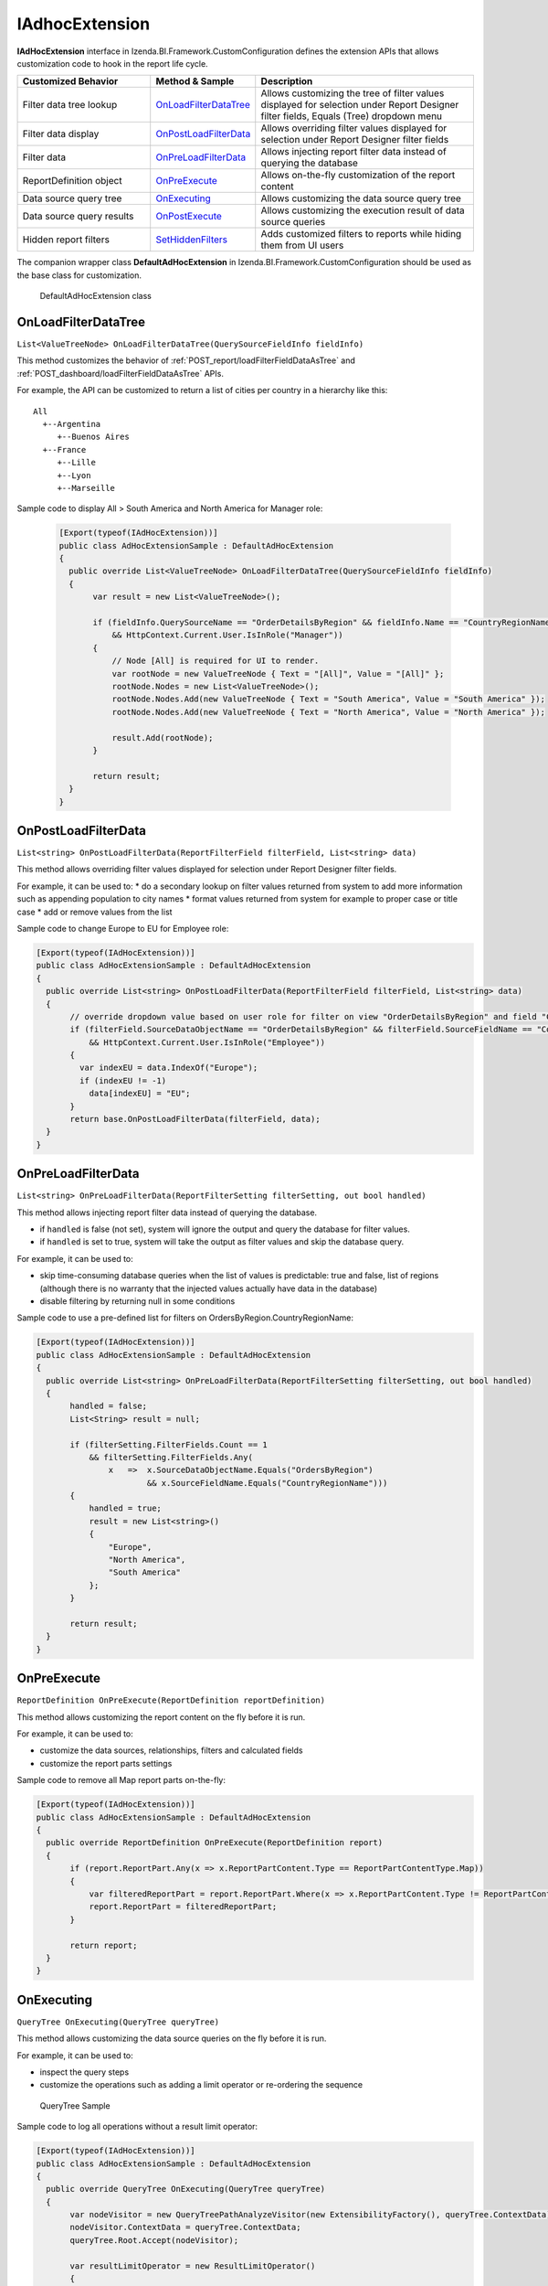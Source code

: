 ===================
IAdhocExtension
===================

**IAdHocExtension** interface in Izenda.BI.Framework.CustomConfiguration defines the extension APIs that allows customization code to hook in the report life cycle.

.. list-table::
   :widths: 30 20 50
   :header-rows: 1

   * - Customized Behavior
     - Method & Sample
     - Description
   * - Filter data tree lookup
     - `OnLoadFilterDataTree`_
     - Allows customizing the tree of filter values displayed for selection under Report Designer filter fields, Equals (Tree) dropdown menu
   * - Filter data display
     - `OnPostLoadFilterData`_
     - Allows overriding filter values displayed for selection under Report Designer filter fields
   * - Filter data
     - `OnPreLoadFilterData`_
     - Allows injecting report filter data instead of querying the database
   * - ReportDefinition object
     - `OnPreExecute`_
     - Allows on-the-fly customization of the report content
   * - Data source query tree
     - `OnExecuting`_
     - Allows customizing the data source query tree
   * - Data source query results
     - `OnPostExecute`_
     - Allows customizing the execution result of data source queries
   * - Hidden report filters
     - `SetHiddenFilters`_
     - Adds customized filters to reports while hiding them from UI users

The companion wrapper class **DefaultAdHocExtension** in  Izenda.BI.Framework.CustomConfiguration should be used as the base class for customization.

.. figure:: /_static/images/DefaultAdHocExtension_class.png

   DefaultAdHocExtension class

.. seealso::

   :doc:`Full-code Samples for all IAdHocExtension Methods <code_iadhocextension_samples>`

OnLoadFilterDataTree
-----------------------------------

``List<ValueTreeNode> OnLoadFilterDataTree(QuerySourceFieldInfo fieldInfo)``

This method customizes the behavior of :ref:`POST_report/loadFilterFieldDataAsTree` and :ref:`POST_dashboard/loadFilterFieldDataAsTree` APIs.

For example, the API can be customized to return a list of cities per country in a hierarchy like this::

   All
     +--Argentina
        +--Buenos Aires
     +--France
        +--Lille
        +--Lyon
        +--Marseille

Sample code to display All > South America and North America for Manager role:

   .. code-block:: csharp

       [Export(typeof(IAdHocExtension))]
       public class AdHocExtensionSample : DefaultAdHocExtension
       {
         public override List<ValueTreeNode> OnLoadFilterDataTree(QuerySourceFieldInfo fieldInfo)
         {
              var result = new List<ValueTreeNode>();
      
              if (fieldInfo.QuerySourceName == "OrderDetailsByRegion" && fieldInfo.Name == "CountryRegionName"
                  && HttpContext.Current.User.IsInRole("Manager"))
              {
                  // Node [All] is required for UI to render.
                  var rootNode = new ValueTreeNode { Text = "[All]", Value = "[All]" };
                  rootNode.Nodes = new List<ValueTreeNode>();
                  rootNode.Nodes.Add(new ValueTreeNode { Text = "South America", Value = "South America" });
                  rootNode.Nodes.Add(new ValueTreeNode { Text = "North America", Value = "North America" });
      
                  result.Add(rootNode);
              }
      
              return result;
         }
       }

OnPostLoadFilterData
---------------------

``List<string> OnPostLoadFilterData(ReportFilterField filterField, List<string> data)``

This method allows overriding filter values displayed for selection under Report Designer filter fields.


For example, it can be used to:
* do a secondary lookup on filter values returned from system to add more information such as appending population to city names
* format values returned from system for example to proper case or title case
* add or remove values from the list


Sample code to change Europe to EU for Employee role:

.. code-block:: csharp

    [Export(typeof(IAdHocExtension))]
    public class AdHocExtensionSample : DefaultAdHocExtension
    {
      public override List<string> OnPostLoadFilterData(ReportFilterField filterField, List<string> data)
      {
           // override dropdown value based on user role for filter on view "OrderDetailsByRegion" and field "CountryRegionName"
           if (filterField.SourceDataObjectName == "OrderDetailsByRegion" && filterField.SourceFieldName == "CountryRegionName"
               && HttpContext.Current.User.IsInRole("Employee"))
           {
             var indexEU = data.IndexOf("Europe");
             if (indexEU != -1)
               data[indexEU] = "EU";
           }
           return base.OnPostLoadFilterData(filterField, data);
      }
    }

OnPreLoadFilterData
-------------------

``List<string> OnPreLoadFilterData(ReportFilterSetting filterSetting, out bool handled)``

This method allows injecting report filter data instead of querying the database.

* if ``handled`` is false (not set), system will ignore the output and query the database for filter values.
* if ``handled`` is set to true, system will take the output as filter values and skip the database query.


For example, it can be used to:

* skip time-consuming database queries when the list of values is predictable: true and false, list of regions (although there is no warranty that the injected values actually have data in the database)
* disable filtering by returning null in some conditions


Sample code to use a pre-defined list for filters on OrdersByRegion.CountryRegionName:

.. code-block:: csharp

    [Export(typeof(IAdHocExtension))]
    public class AdHocExtensionSample : DefaultAdHocExtension
    {
      public override List<string> OnPreLoadFilterData(ReportFilterSetting filterSetting, out bool handled)
      {
           handled = false;
           List<String> result = null;
   
           if (filterSetting.FilterFields.Count == 1
               && filterSetting.FilterFields.Any(
                   x   =>  x.SourceDataObjectName.Equals("OrdersByRegion")
                           && x.SourceFieldName.Equals("CountryRegionName")))
           {
               handled = true;
               result = new List<string>()
               {
                   "Europe",
                   "North America",
                   "South America"
               };
           }
   
           return result;
      }
    }

OnPreExecute
-------------------

``ReportDefinition OnPreExecute(ReportDefinition reportDefinition)``

This method allows customizing the report content on the fly before it is run.

For example, it can be used to:

* customize the data sources, relationships, filters and calculated fields
* customize the report parts settings

Sample code to remove all Map report parts on-the-fly:

.. code-block:: csharp

    [Export(typeof(IAdHocExtension))]
    public class AdHocExtensionSample : DefaultAdHocExtension
    {
      public override ReportDefinition OnPreExecute(ReportDefinition report)
      {
           if (report.ReportPart.Any(x => x.ReportPartContent.Type == ReportPartContentType.Map))
           {
               var filteredReportPart = report.ReportPart.Where(x => x.ReportPartContent.Type != ReportPartContentType.Map).ToList();
               report.ReportPart = filteredReportPart;
           }
   
           return report;
      }
    }

OnExecuting
-------------

``QueryTree OnExecuting(QueryTree queryTree)``

This method allows customizing the data source queries on the fly before it is run.

For example, it can be used to:

* inspect the query steps
* customize the operations such as adding a limit operator or re-ordering the sequence

.. figure:: /_static/images/QueryTree_Sample.png

   QueryTree Sample


Sample code to log all operations without a result limit operator:

.. code-block:: csharp

    [Export(typeof(IAdHocExtension))]
    public class AdHocExtensionSample : DefaultAdHocExtension
    {
      public override QueryTree OnExecuting(QueryTree queryTree)
      {
           var nodeVisitor = new QueryTreePathAnalyzeVisitor(new ExtensibilityFactory(), queryTree.ContextData);
           nodeVisitor.ContextData = queryTree.ContextData;
           queryTree.Root.Accept(nodeVisitor);
   
           var resultLimitOperator = new ResultLimitOperator()
           {
               ChildOperand = new Operand()
               {
                   QuerySource = new QuerySource()
               }
           };
   
           try
           {
               nodeVisitor.Visit(resultLimitOperator);
           }
           catch (Exception)
           {
               Console.WriteLine("LOG: Query with no limit");
           }
   
           return queryTree;
      }
    }

OnPostExecute
-----------------

``List<IDictionary<string, object>> OnPostExecute(QueryTree executedQueryTree, List<IDictionary<string, object>> result)``

This method allows customizing the execution result of data source queries.

For example, it can be used to:
* inspect the execution result
* alter the execution result such as adding and removing rows or changing data values

Sample code to limit the execution result to the first 1000 rows only (although the database may return more than that):

.. code-block:: csharp

    [Export(typeof(IAdHocExtension))]
    public class AdHocExtensionSample : DefaultAdHocExtension
    {
      public override List<IDictionary<string, object>> OnPostExecute(QueryTree executedQueryTree, List<IDictionary<string, object>> result)
      {
           return result.Take(1000).ToList();
      }
    }

SetHiddenFilters
--------------------

``ReportFilterSetting SetHiddenFilters(SetHiddenFilterParam param)``

This method adds customized filters to every reports while hiding them from UI users.

For example, it can be used to:

* filter table Orders to rows with ShipCountry = 'USA' only, wherever this table is used.
* automatically filter all tables to non-deleted data (IsDeleted = FALSE).
* in a Shared Schema Multi-Tenant Architecture, filter every table to only data of the tenant of current logged in user.

Sample code to add hidden filter CountryRegionName = Europe for Employee role:

.. code-block:: csharp

    [Export(typeof(IAdHocExtension))]
    public class AdHocExtensionSample : DefaultAdHocExtension
    {
      public override ReportFilterSetting SetHiddenFilters(SetHiddenFilterParam param)
      {
           var result = new ReportFilterSetting();
           var querySource = param.QuerySources.FirstOrDefault(x => x.Name.Equals("OrdersByRegion"));
           if (querySource == null)
           {
               return result;
           }
   
           var field = querySource.QuerySourceFields.FirstOrDefault(x => x.Name.Equals("CountryRegionName"));
           if (querySource != null && field != null && HttpContext.Current.User.IsInRole("Employee"))
           {
             var equalOperator = Izenda.BI.Framework.Enums.FilterOperator.FilterOperator.EqualsManualEntry.GetUid();
   
             // Filter CountryRegionName = Europe
             var reportFilterField = new ReportFilterField
             {
               QuerySourceId = querySource.Id,
               SourceDataObjectName = querySource.Name,
               QuerySourceType = querySource.Type,
               QuerySourceFieldId = field.Id,
               SourceFieldName = field.Name,
               DataType = field.DataType,
               Position = 1,
               OperatorId = equalOperator,
               Value = "Europe",
               RelationshipId = null,
               IsParameter = false,
               ReportFieldAlias = null
             };
   
             result.FilterFields = new List<ReportFilterField> { reportFilterField };
           }
   
           return result;
      }
    }

Application Scenarios
-----------------------

Hidden filters can be applied based on several values. For example,

User Name::

   var currentUser = UserContext.Current;
   var currentUserName = currentUser.CurrentUser.UserName;

   if (String.Compare(currentUserName, "userName") == 0)
   {
      //Filter Logic Goes Here
   }

Tenant Name::

   var currentUser = UserContext.Current;
   var currentTenantName = currentUser.CurrentTenant.Name;

   if (String.Compare(currentTenantName, "TestTenant") == 0)
   {
          //Filter Logic Goes Here
   }

Role Name::

   var currentUser = UserContext.Current;
   var currentUserRoles = currentUser.Roles.Select(x => x.Name).ToList();

   if (String.Compare(currentUserRoles[0], “Administrator”) == 0)
   {
          //Filter Logic Goes Here
   }

Role Name (Alternative Method)::

   var currentUser = UserContext.Current;

   if (currentUser.IsInRole("Administrator")
   {
          //Filter Logic Goes Here
   }

Schema Notation::

   public override ReportFilterSetting SetHiddenFilters(SetHiddenFilterParam param)
   {
        var queryCategory = param.QuerySources.First(x => x.Name.Equals("Orders")).QuerySourceCategoryName;

        if (String.Compare(queryCategory, "dbo") == 0)
        {
             //Filter Logic Goes Here
        }
   }


Query Source::

   public override ReportFilterSetting SetHiddenFilters(SetHiddenFilterParam param)
   {
        var querySouce = param.QuerySources.First(x => x.Name.Equals("TableName"));

        if (String.Compare(querySource.Type, "Table") == 0)
        {
             //Filter Logic Goes Here
        }
   }


Applying Filter with Compounded Values
-----------------------------------------

In some scenarios, you will require several values passed into the same filter, which get applied according to the logic you provide.

.. code-block:: csharp

   if (String.Compare(currentUserName, "userName") == 0)
   {
        result.Logic = "(1 or 2 or 3)"; //The logic, something like "1 AND 2 OR 3"

        //Equal operator
        var equalOperator = param.FilterOperatorGroups.First(x => x.Name.Equals("Equivalence")).FilterOperators
             .First(x => x.Name.Equals("Equals (Selection)"));

        //Filter Order.ShipContry = USA
        string[] valArray = { "USA", "Argentina", "Germany" };
        var querySouce = param.QuerySources.First(x => x.Name.Equals("Orders"));
        var field = querySouce.QuerySourceFields.First(x => x.Name.Equals("ShipCountry"));

        for (int i = 0; i < valArray.Length; i++)
        {
             var reportFilterField = new ReportFilterField
             {
                  QuerySourceId = querySouce.Id,
                  SourceDataObjectName = querySouce.Name,
                  QuerySourceType = querySouce.Type,
                  QuerySourceFieldId = field.Id,
                  SourceFieldName = field.Name,
                  DataType = field.DataType,
                  Position = i+1,
                  OperatorId = equalOperator.Id,
                  Value = valStr[i],
                  RelationshipId = null,
                  IsParameter = false,
                  ReportFieldAlias = null
             };

             filterFields.Add(reportFilterField);
        }
   }

See Also
-----------

The :doc:`UserContext.Current </ref/models/UserContext>` object contains data of the current logged in user, which can be leveraged in filters:

*  to check if user has "Report Designer" role: |br| ``UserContext.Current.IsInRole("Report Designer")``
*  to check if user belongs to "ACME" tenant: |br| ``UserContext.Current.CurrentTenant.TenantID == "acme"``
*  to check if user has permission to create new reports: |br| ``UserContext.Current.Permissions.Reports.CanCreateNewReport.Value == TRUE``
